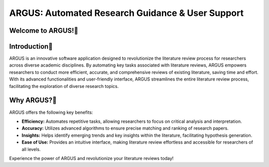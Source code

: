 ARGUS: Automated Research Guidance & User Support
==================================================


.. figure:: /images/arguslogo.png
   :align: center

Welcome to ARGUS!
-------------------

Introduction
--------------

ARGUS is an innovative software application designed to revolutionize the literature review process for researchers across diverse academic disciplines. By automating key tasks associated with literature reviews, ARGUS empowers researchers to conduct more efficient, accurate, and comprehensive reviews of existing literature, saving time and effort. With its advanced functionalities and user-friendly interface, ARGUS streamlines the entire literature review process, facilitating the exploration of diverse research topics.

Why ARGUS?
-------------

ARGUS offers the following key benefits:

- **Efficiency:** Automates repetitive tasks, allowing researchers to focus on critical analysis and interpretation.
- **Accuracy:** Utilizes advanced algorithms to ensure precise matching and ranking of research papers.
- **Insights:** Helps identify emerging trends and key insights within the literature, facilitating hypothesis generation.
- **Ease of Use:** Provides an intuitive interface, making literature review effortless and accessible for researchers of all levels.

Experience the power of ARGUS and revolutionize your literature reviews today!
